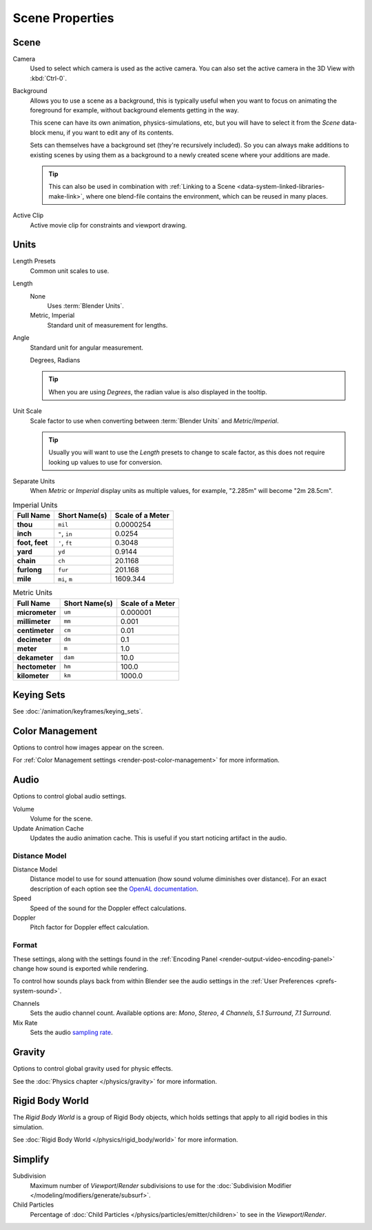 
****************
Scene Properties
****************

.. _bpy.types.Scene.camera:
.. _bpy.types.Scene.background_set:
.. _bpy.types.Scene.active_clip:

Scene
=====

Camera
   Used to select which camera is used as the active camera.
   You can also set the active camera in the 3D View with :kbd:`Ctrl-0`.

.. _scene-background-set:

Background
   Allows you to use a scene as a background,
   this is typically useful when you want to focus on animating the foreground for example,
   without background elements getting in the way.

   This scene can have its own animation, physics-simulations, etc,
   but you will have to select it from the *Scene* data-block menu, if you want to edit any of its contents.

   Sets can themselves have a background set (they're recursively included).
   So you can always make additions to existing scenes by using them as a background
   to a newly created scene where your additions are made.

   .. tip::

      This can also be used in combination with :ref:`Linking to a Scene <data-system-linked-libraries-make-link>`,
      where one blend-file contains the environment, which can be reused in many places.

Active Clip
   Active movie clip for constraints and viewport drawing.


.. _data-scenes-props-units:
.. _bpy.types.UnitSettings:

Units
=====

Length Presets
   Common unit scales to use.
Length
   None
      Uses :term:`Blender Units`.
   Metric, Imperial
      Standard unit of measurement for lengths.
Angle
   Standard unit for angular measurement.

   Degrees, Radians

   .. tip::

      When you are using *Degrees*, the radian value is also displayed in the tooltip.

Unit Scale
   Scale factor to use when converting between :term:`Blender Units` and *Metric*/*Imperial*.

   .. tip::

      Usually you will want to use the *Length* presets to change to scale factor,
      as this does not require looking up values to use for conversion.

Separate Units
   When *Metric* or *Imperial* display units as multiple values,
   for example, "2.285m" will become "2m 28.5cm".

.. Normally we would avoid documenting long lists of values
   however, this is not displayed anywhere else.

.. list-table:: Imperial Units
   :header-rows: 1
   :stub-columns: 1

   * - Full Name
     - Short Name(s)
     - Scale of a Meter
   * - thou
     - ``mil``
     - 0.0000254
   * - inch
     - ``"``, ``in``
     - 0.0254
   * - foot, feet
     - ``'``, ``ft``
     - 0.3048
   * - yard
     - ``yd``
     - 0.9144
   * - chain
     - ``ch``
     - 20.1168
   * - furlong
     - ``fur``
     - 201.168
   * - mile
     - ``mi``, ``m``
     - 1609.344

.. list-table:: Metric Units
   :header-rows: 1
   :stub-columns: 1

   * - Full Name
     - Short Name(s)
     - Scale of a Meter
   * - micrometer
     - ``um``
     - 0.000001
   * - millimeter
     - ``mm``
     - 0.001
   * - centimeter
     - ``cm``
     - 0.01
   * - decimeter
     - ``dm``
     - 0.1
   * - meter
     - ``m``
     - 1.0
   * - dekameter
     - ``dam``
     - 10.0
   * - hectometer
     - ``hm``
     - 100.0
   * - kilometer
     - ``km``
     - 1000.0


Keying Sets
===========

See :doc:`/animation/keyframes/keying_sets`.


Color Management
================

Options to control how images appear on the screen.

For :ref:`Color Management settings <render-post-color-management>` for more information.


.. move to audio rendering?

.. _data-scenes-audio:
.. _bpy.ops.sound.bake_animation:
.. _bpy.types.Scene.audio_volume:

Audio
=====

Options to control global audio settings.

Volume
   Volume for the scene.
Update Animation Cache
   Updates the audio animation cache. This is useful if you start noticing artifact in the audio.


Distance Model
--------------

Distance Model
   Distance model to use for sound attenuation (how sound volume diminishes over distance).
   For an exact description of each option see the
   `OpenAL documentation <https://www.openal.org/documentation/>`__.

Speed
   Speed of the sound for the Doppler effect calculations.
Doppler
   Pitch factor for Doppler effect calculation.


.. _bpy.types.FFmpegSettings.audio_mixrate:
.. _bpy.types.FFmpegSettings.audio_channels:

Format
------

These settings, along with the settings found in the
:ref:`Encoding Panel <render-output-video-encoding-panel>`
change how sound is exported while rendering.

To control how sounds plays back from within Blender see the audio settings
in the :ref:`User Preferences <prefs-system-sound>`.

Channels
   Sets the audio channel count. Available options are:
   *Mono*, *Stereo*, *4 Channels*, *5.1 Surround*, *7.1 Surround*.
Mix Rate
   Sets the audio `sampling rate <https://en.wikipedia.org/wiki/Sampling_(signal_processing)#Sampling_rate>`__.


Gravity
=======

Options to control global gravity used for physic effects.

See the :doc:`Physics chapter </physics/gravity>` for more information.


Rigid Body World
================

The *Rigid Body World* is a group of Rigid Body objects,
which holds settings that apply to all rigid bodies in this simulation.

See :doc:`Rigid Body World </physics/rigid_body/world>` for more information.


.. _bpy.types.RenderSettings.simplify_subdivision:
.. _data-system-scenes-properties-simplify:

Simplify
========

Subdivision
   Maximum number of *Viewport*/*Render* subdivisions to use for
   the :doc:`Subdivision Modifier </modeling/modifiers/generate/subsurf>`.

Child Particles
   Percentage of :doc:`Child Particles </physics/particles/emitter/children>`
   to see in the *Viewport*/*Render*.

.. seealso::

   There are also render engine specific *Simplify* settings for both
   Blender Render and :ref:`Cycles <render-cycles-settings-scene-simplify>`.
